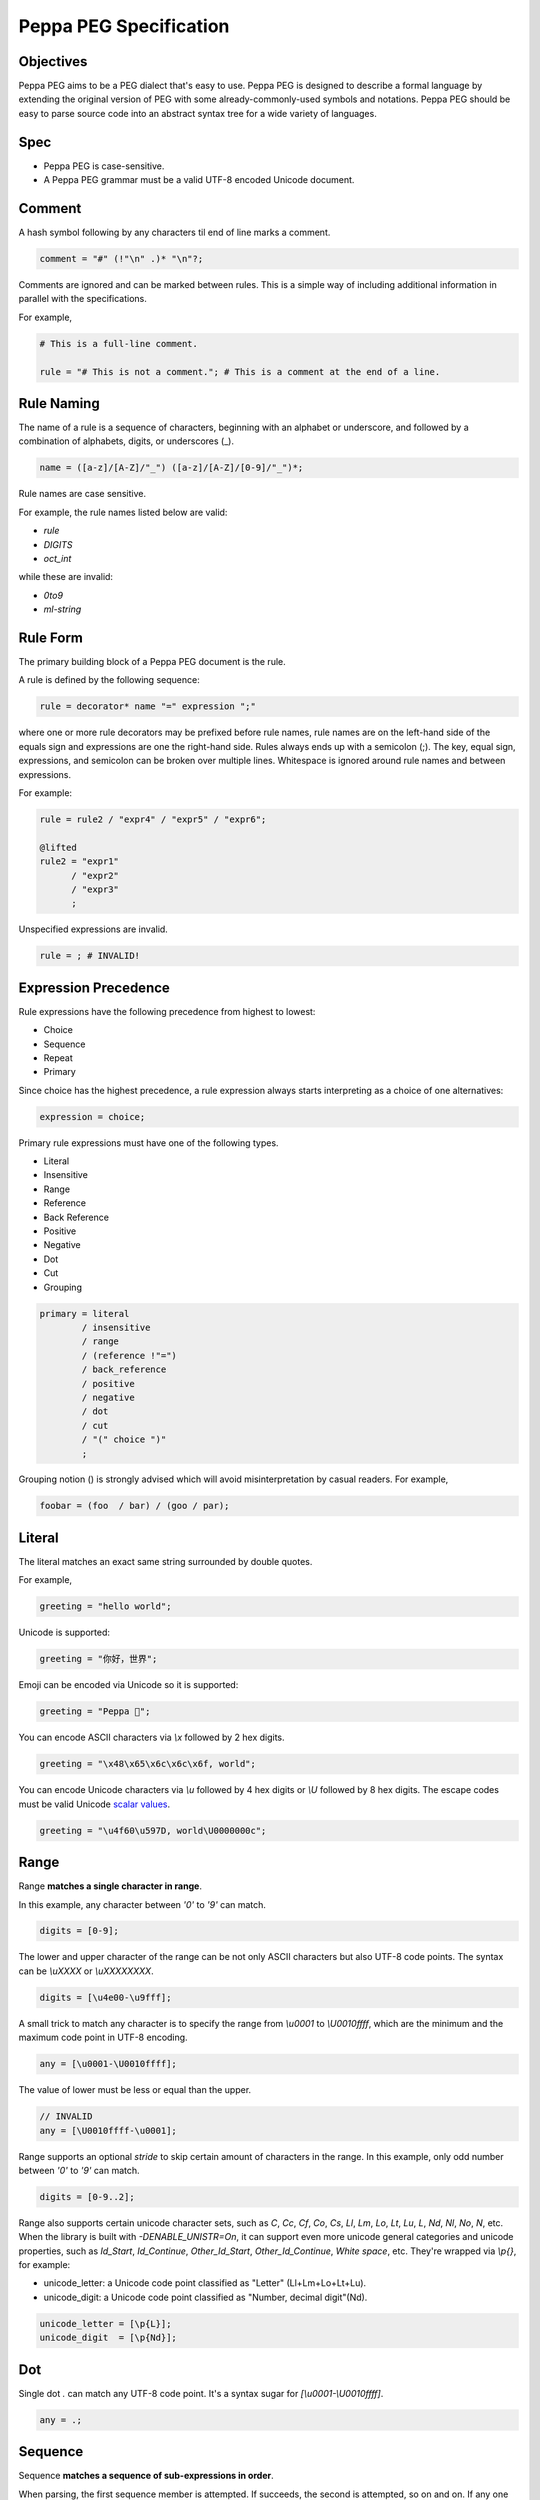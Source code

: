 .. _peg:

Peppa PEG Specification
========================

Objectives
----------

Peppa PEG aims to be a PEG dialect that's easy to use. Peppa PEG is designed to describe a formal language by extending the original version of PEG with some already-commonly-used symbols and notations. Peppa PEG should be easy to parse source code into an abstract syntax tree for a wide variety of languages.

Spec
-----

* Peppa PEG is case-sensitive.
* A Peppa PEG grammar must be a valid UTF-8 encoded Unicode document.

Comment
-------

A hash symbol following by any characters til end of line marks a comment.

.. code-block::

    comment = "#" (!"\n" .)* "\n"?;

Comments are ignored and can be marked between rules.
This is a simple way of including additional information in parallel with the specifications.

For example,

.. code-block::

    # This is a full-line comment.

    rule = "# This is not a comment."; # This is a comment at the end of a line.

Rule Naming
------------

The name of a rule is a sequence of characters, beginning with an alphabet or underscore, and followed by a combination of alphabets, digits, or underscores (_).

.. code-block::

    name = ([a-z]/[A-Z]/"_") ([a-z]/[A-Z]/[0-9]/"_")*;

Rule names are case sensitive.

For example, the rule names listed below are valid:

* `rule`
* `DIGITS`
* `oct_int`

while these are invalid:

* `0to9`
* `ml-string`

Rule Form
---------

The primary building block of a Peppa PEG document is the rule.

A rule is defined by the following sequence:

.. code-block::

    rule = decorator* name "=" expression ";"

where one or more rule decorators may be prefixed before rule names, rule names are on the left-hand side of the equals sign and expressions are one the right-hand side. Rules always ends up with a semicolon (;). The key, equal sign, expressions, and semicolon can be broken over multiple lines. Whitespace is ignored around rule names and between expressions.

For example:

.. code-block::

    rule = rule2 / "expr4" / "expr5" / "expr6";

    @lifted
    rule2 = "expr1"
          / "expr2"
          / "expr3"
          ;

Unspecified expressions are invalid.

.. code-block::

    rule = ; # INVALID!

Expression Precedence
---------------------

Rule expressions have the following precedence from highest to lowest:

* Choice
* Sequence
* Repeat
* Primary

Since choice has the highest precedence, a rule expression always starts interpreting as a choice of one alternatives:

.. code-block::

    expression = choice;

Primary rule expressions must have one of the following types.

* Literal
* Insensitive
* Range
* Reference
* Back Reference
* Positive
* Negative
* Dot
* Cut
* Grouping

.. code-block::

    primary = literal
            / insensitive
            / range
            / (reference !"=")
            / back_reference
            / positive
            / negative
            / dot
            / cut
            / "(" choice ")"
            ;

Grouping notion () is strongly advised which will avoid misinterpretation by casual readers. For example,

.. code-block::

    foobar = (foo  / bar) / (goo / par);

Literal
-------

The literal matches an exact same string surrounded by double quotes.

For example,

.. code-block::

    greeting = "hello world";

Unicode is supported:

.. code-block::

    greeting = "你好，世界";

Emoji can be encoded via Unicode so it is supported:

.. code-block::

    greeting = "Peppa 🐷";

You can encode ASCII characters via `\\x` followed by 2 hex digits.

.. code-block::

    greeting = "\x48\x65\x6c\x6c\x6f, world";

You can encode Unicode characters via `\\u` followed by 4 hex digits or `\\U` followed by 8 hex digits.
The escape codes must be valid Unicode `scalar values <https://unicode.org/glossary/#unicode_scalar_value>`_.

.. code-block::

    greeting = "\u4f60\u597D, world\U0000000c";

Range
------

Range **matches a single character in range**.

In this example, any character between `'0'` to `'9'` can match.

.. code-block::

    digits = [0-9];

The lower and upper character of the range can be not only ASCII characters but also UTF-8 code points.
The syntax can be `\\uXXXX` or `\\uXXXXXXXX`.

.. code-block::

    digits = [\u4e00-\u9fff];

A small trick to match any character is to specify the range from `\\u0001` to `\\U0010ffff`,
which are the minimum and the maximum code point in UTF-8 encoding.

.. code-block::

    any = [\u0001-\U0010ffff];

The value of lower must be less or equal than the upper.

.. code-block::

    // INVALID
    any = [\U0010ffff-\u0001];

Range supports an optional `stride` to skip certain amount of characters in the range.
In this example, only odd number between `'0'` to `'9'` can match.

.. code-block::

    digits = [0-9..2];

Range also supports certain unicode character sets,  such as `C`, `Cc`, `Cf`, `Co`, `Cs`,
`Ll`, `Lm`, `Lo`, `Lt`, `Lu`, `L`, `Nd`, `Nl`, `No`, `N`, etc.
When the library is built with `-DENABLE_UNISTR=On`, it can support even more unicode general categories and unicode properties, such as `Id_Start`, `Id_Continue`, `Other_Id_Start`, `Other_Id_Continue`, `White space`, etc.
They're wrapped via `\\p{}`, for example:

* unicode_letter: a Unicode code point classified as "Letter" (Ll+Lm+Lo+Lt+Lu).
* unicode_digit: a Unicode code point classified as "Number, decimal digit"(Nd).

.. code-block::

    unicode_letter = [\p{L}];
    unicode_digit  = [\p{Nd}];

Dot
---

Single dot `.` can match any UTF-8 code point. It's a syntax sugar for `[\\u0001-\\U0010ffff]`.

.. code-block::

    any = .;

Sequence
--------

Sequence **matches a sequence of sub-expressions in order**.

When parsing, the first sequence member is attempted. If succeeds, the second is attempted, so on and on.
If any one of the attempts fails, the match fails.

For example:

.. code-block::

    greeter = "Hello" " " "world";


Choice
-------

Choice **matches one of the sub-expression.**

When parsing, the first sequence member is attempted. If fails, the second is attempted, so on and on.
If any one of the attempts succeeds, the match succeeds. If all attempts fail, the match fails.

For example:

.. code-block::

   greeter = "Hello World" / "你好，世界" / "Kia Ora";

Reference
---------

Reference **matches a string based on the referenced grammar rule**.

For example, `greeter` is just a reference rule in `greeting`. When matching `greeting`, it will use the referenced grammar rule `greeter` first, e.g. `"Hello" / "你好"`, then match " world".

.. code-block::

    greeting = greeter " world";
    greeter  = "Hello" / "你好";

The order of defining a rule does not matter.

.. code-block::

    greeter  = "Hello" / "你好";
    greeting = greeter " world";

One should ensure all references must have corresponding rule defined, otherwise, the parse will fail with :c:enum:`P4_MatchError`.

Back Reference
--------------

Back Reference **matches an exact same string as previously matched in the sequence**.

For example, \\0 matches whatever `quote` has matched, thus `"abc"` or `'abc'` are valid. But `"abc'` or `'abc"` are invalid.

.. code-block::

    str = quote chars \0;
    quote = "\"" / "'";
    chars = [a-z]*;

Back Reference starts with a back slash, followed by a number. The number is zero-based and cannot be a number greater than or equal to the index of itself.


Insensitive
-----------

Insensitive operator starts with "i" and followed by a literal or back reference.

.. code-block::

    insensitive = "i" (literal / back_reference);

For example,

Given the following rule, back reference \\0 is case-insensitive. Hence, both `a=A` and `a=a` are valid.

.. code-block::

    rule = [a-z] "=" i\0;

Given the following rule, literal "hello world" is case-insensitive. Hence, both `ì` and `Ì` are valid.

.. code-block::

    rule = i"ì";

Positive
--------

Positive **tests if the sub-expression matches**.

Positive attempts to match the sub-expression. If succeeds, the test passes. Positive does not "consume" any text.

Positive can be useful in limiting the possibilities of the latter member in a Sequence. In this example, the Sequence expression must start with "Hello", e.g. "Hello World", "Hello WORLD", "Hello world", etc, will match but "HELLO WORLD" will not match.

.. code-block::

    greeting = &"Hello" i"hello world";

Negative
--------

Negative **tests if the sub-expression does not match**.

Negative expects the sub-expression doesn't match. If fails, the test passes. Negative does not "consume" any text.

Negative can be useful in limiting the possiblities of the latter member in a Sequence. In this example, the Sequence expression must not start with "Hello", e.g. "HELLO World", "hello WORLD", "hello world", etc, will match but "Hello World" will not match.

.. code-block::

    greeting = !"Hello" i"hello world";

Repetition
----------

Operators `+`, `*`, `?` and `{}` followed by an expression indicates repetition.

The full form of repetition is:

.. code-block::

    repeat = primary (onceormore / zeroormore / zerooronce / repeatexact / repeatminmax / repeatmin / repeatmax)?;

1. Plus (`+`) matches string one or more times.

.. code-block::

    onceormore = "+";

For example,

.. code-block::

    number = [0-9]+;

2. Asterisk (`*`) matches string zero or more times.

.. code-block::

    zeroormore = "*";

For example,

.. code-block::

    number = [0-9] [1-9]*;

3. Question (`?`) matches string one or more times.

.. code-block::

    zerooronce = "?";

For example,

.. code-block::

    number = [0-9] "."?;

4. `{cnt}` matches exactly `cnt` occurrences of an expression, where cnt is a decimal value.

.. code-block::

    repeatexact = "{" number "}";

For example,

.. code-block::

   unicode = "\U" ([0-9] / [a-f] / [A-F]){8};

5. `{min,max}` matches an expression of at least `min` occurrences and at most `max` occurrences, where min and max are decimal values.

.. code-block::

    repeatminmax = "{" number "," number "}";

For example,

.. code-block::

   hex = "\u{" ([0-9] / [a-f] / [A-F]){1,6} "}";

6. `{min,}` matches an expression of at least `min` occurrences, where min is a decimal value.

.. code-block::

    repeatmin = "{" number "," "}";

For example,

.. code-block::

    above_hundred = [1-9] [1-9]{2,};

7. `{,max}` matches an expression of at most `max` occurrences, where max is a decimal value.

.. code-block::

    repeatmax = "{" "," number "}";

For example,

.. code-block::

   below_thousand = [0-9]{,3};

Cut
---

Cut is a decorator written as "@cut". It always succeeds, but cannot be backtracked.
It's used to prevent unwanted backtracking, e.g. to prevent excessive choice options.

Backtracking means if e1 in `rule = e1 / e2;` fails, the parser returns the last position where e1 started, and tries e2.
If there is a `@cut` in e1, any failure after the cutting point will cause rule failed immediately.
Cut ensures the parse sticks to the current rule, even if it fails to parse.
See ideas `1 <http://ceur-ws.org/Vol-1269/paper232.pdf>`_, `2 <https://news.ycombinator.com/item?id=20503245>`_.

For example, considering the grammar below first,

.. code-block::

    value = array / null;
    array = "[" "]";
    null  = "null";

Given input "[", it attempts matching array first. After failed, it will try null next. At last, value match is failed.

Let's add a cut operator:

.. code-block::

    value = array / null;
    array = "[" @cut "]";
    null  = "null";

Given input "[", it attempts matching array first. After failed, value match is failed immediately.

Given input "null", it attempts matching array first. It fails before `@cut` and then failed matching array. Parser then match "null" successfully.

Decorators
----------

Decorators are characters @ followed by some selected keywords.
Valid decorators include: `@spaced`, `@squashed`, `@scoped`, `@tight`, `@lifted` and `@nonterminal`.

.. code-block::

    decorator = "@" ("squashed" / "scoped" / "spaced" / "lifted" / "nonterminal");

For example,

.. code-block::

    @spaced @lifted
    ws = " " / "\t" / "\n";

:seealso: :c:enum:`P4_FLAG_SPACED`, :c:enum:`P4_FLAG_SQUASHED`, :c:enum:`P4_FLAG_SCOPED`, :c:enum:`P4_FLAG_TIGHT`, :c:enum:`P4_FLAG_LIFTED`, :c:enum:`P4_FLAG_NON_TERMINAL`.

@spaced
```````

If a rule has `@spaced` decorator, it will be auto-inserted in between every element of sequences and repetitions.

For example, my sequence can match "helloworld", "hello world", "hello  \t  \n world", etc.

.. code-block::

    my_sequence = "hello" "world";

    @spaced
    ws = " " / "\t" / "\n";

@tight
```````

If a sequence or repetition rule has `@tight` decorator, no `@spaced` rules will be applied.

For example, my_another_sequence can only match "helloworld".

.. code-block::

    my_another_sequence = "hello" "world";

    @spaced
    ws = " " / "\t" / "\n";

@lifted
```````

If a rule has `@lifted` decorator, its children will replace the parent.

In this example, the parsed tree has no node mapping to primary rule, but rather either digit or char.

.. code-block::

    @lifted
    primary = digit / char;

    number = [0-9];
    char   = [a-z] / [A-Z];

@nonterminal
````````````

If a rule has `nonterminal` decorator, and it has only one single child node, the child node will replace the parent node.

If it produces multiple children, this decorator has no effect.

In this example,

.. code-block::

    @lifted
    add = number ("+" number)?;

    number = [0-9];

If we feed the input "1", the tree is like:

.. code-block::

    Number(0,1)

If we feed the input "1+1", the tree is like:

.. code-block::

    Add(0,3)
        Number(0,1)
        Number(1,3)

@squashed
`````````

If a rule has `@squashed` decorator, its children will be trimmed.

In this example, the rule `float` will drop all `number` nodes, leaving only one single node in the ast.

.. code-block::

    @squashed
    float = number ("." number)?;

    number = [0-9];

@scoped
```````

Ignore all the decorators set by upstream rules.

For example, despite `greeting2` set to not using spaced rule `ws`, `greeting` can still apply to `ws` since it's under its own scope.

.. code-block::

    @tight
    greeting2 = greeting greeting;

    @scoped
    greeting = "hello" "world";

    @spaced
    ws = " ";

Cheatsheet
----------

.. list-table:: Cheatsheet
   :header-rows: 1

   * - Syntax
     - Meaning
   * - `foo = ...;`
     - grammar rule
   * - `@lifted foo = ...;`
     - drop node
   * - `@spaced foo = ...;`
     - mark as space
   * - `@squashed foo = ...;`
     - ignore children
   * - `@tight foo = ...;`
     - ignore spaced rules
   * - `@non_terminal foo = ...;`
     - ignore single child node
   * - `@scoped foo = ...;`
     - cancle effects
   * - `"literal"`
     - exact match
   * - `"\x0d\x0a"`
     - exact match by using ascii digits
   * - `"\u4f60\u597D"`
     - exact match utf-8 characters
   * - `i"literal"`
     - case-insensitive match
   * - `[a-z]`
     - range
   * - `[0-9..2]`
     - range with stride
   * - `[\\u0001-\\U0010ffff]`
     - range using unicode runes
   * - `[\\p{L}]`
     - range using unicode categories
   * - `.`
     - any character
   * - `foo bar`
     - sequence
   * - `foo / bar`
     - choice
   * - `\0`
     - back reference
   * - `&foo`
     - positive
   * - `!foo`
     - negative
   * - `@cut`
     - prevent unwanted backtracking
   * - `foo*`
     - zero or more
   * - `foo+`
     - once or more
   * - `foo?`
     - optional
   * - `foo{m,}`
     - repeat at least m times
   * - `foo{,n}`
     - repeat at most n times
   * - `foo{m,n}`
     - repeat between m-n times
   * - `foo{m}`
     - repeat exact n times
   * - `# IGNORE`
     - comment
